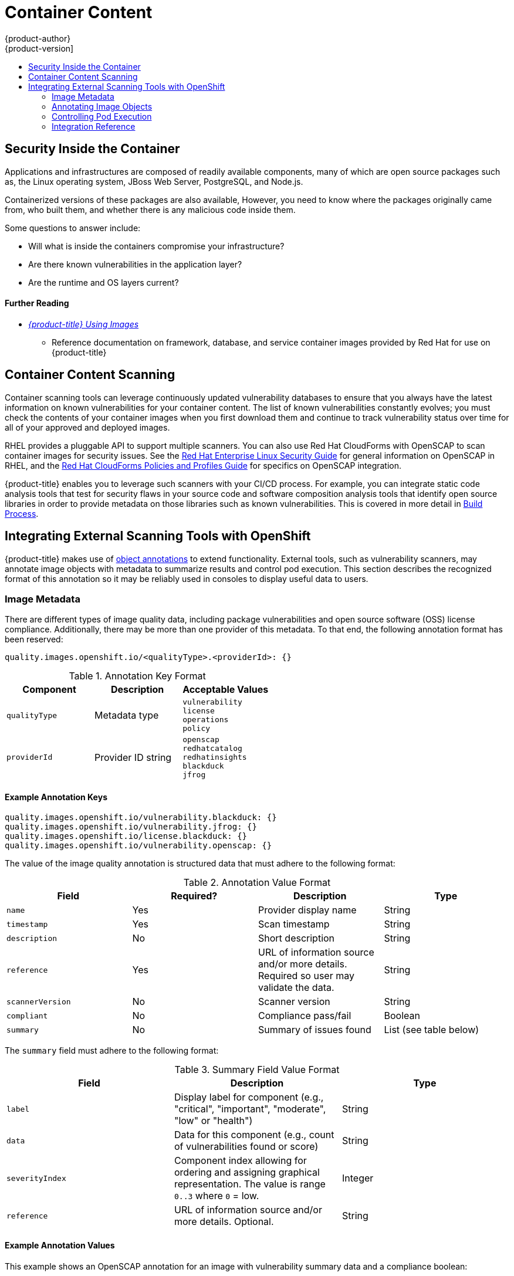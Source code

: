 [[security-content]]
= Container Content
{product-author}
{product-version]
:data-uri:
:icons:
:experimental:
:toc: macro
:toc-title:
:prewrap!:

toc::[]

[[security-content-inside-the-container]]
== Security Inside the Container

Applications and infrastructures are composed of readily available components,
many of which are open source packages such as, the Linux operating system,
JBoss Web Server, PostgreSQL, and Node.js.

Containerized versions of these packages are also available, However, you need
to know where the packages originally came from, who built them, and whether
there is any malicious code inside them.

Some questions to answer include:

- Will what is inside the containers compromise your infrastructure?
- Are there known vulnerabilities in the application layer?
- Are the runtime and OS layers current?

[discrete]
[[security-content-further-reading-1]]
==== Further Reading

- xref:../using_images/index.adoc#using-images-index[_{product-title} Using Images_]
** Reference documentation on framework, database, and service container images
provided by Red Hat for use on {product-title}

[[security-content-scanning]]
== Container Content Scanning

Container scanning tools can leverage continuously updated vulnerability
databases to ensure that you always have the latest information on known
vulnerabilities for your container content. The list of known vulnerabilities
constantly evolves; you must check the contents of your container images when
you first download them and continue to track vulnerability status over time for
all of your approved and deployed images.

RHEL provides a pluggable API to support multiple scanners. You can also use Red
Hat CloudForms with OpenSCAP to scan container images for security issues. See
the
link:https://access.redhat.com/documentation/en-US/Red_Hat_Enterprise_Linux/7/html/Security_Guide/chap-Compliance_and_Vulnerability_Scanning.html[Red Hat Enterprise Linux Security Guide] for general information on OpenSCAP in
RHEL, and the
link:https://access.redhat.com/documentation/en-us/red_hat_cloudforms/4.2/html-single/policies_and_profiles_guide/#openscap[Red Hat CloudForms Policies and Profiles Guide] for specifics on OpenSCAP
integration.

{product-title} enables you to leverage such scanners with your CI/CD process.
For example, you can integrate static code analysis tools that test for security
flaws in your source code and software composition analysis tools that identify
open source libraries in order to provide metadata on those libraries such as
known vulnerabilities. This is covered in more detail in
xref:../security/build_process.adoc#security-build[Build Process].

[[security-integrate-external-scanners]]
== Integrating External Scanning Tools with OpenShift

{product-title} makes use of link:https://kubernetes.io/docs/concepts/overview/working-with-objects/annotations/[object annotations]
to extend functionality. External tools, such as vulnerability scanners, may
annotate image objects with metadata to summarize results and control pod
execution. This section describes the recognized format of this annotation so it
may be reliably used in consoles to display useful data to users.

[[security-image-metadata]]
=== Image Metadata

There are different types of image quality data, including package
vulnerabilities and open source software (OSS) license compliance. Additionally,
there may be more than one provider of this metadata. To that end, the following
annotation format has been reserved:

----
quality.images.openshift.io/<qualityType>.<providerId>: {}
----

.Annotation Key Format
[option="header"]
|===
|Component |Description |Acceptable Values

|`qualityType`
|Metadata type
|`vulnerability` +
`license` +
`operations` +
`policy`

|`providerId`
|Provider ID string
|`openscap` +
`redhatcatalog` +
`redhatinsights` +
`blackduck` +
`jfrog`
|===

[[security-example-annotation-keys]]
==== Example Annotation Keys

----
quality.images.openshift.io/vulnerability.blackduck: {}
quality.images.openshift.io/vulnerability.jfrog: {}
quality.images.openshift.io/license.blackduck: {}
quality.images.openshift.io/vulnerability.openscap: {}
----

The value of the image quality annotation is structured data that must adhere to
the following format:

.Annotation Value Format
[option="header"]
|===
|Field |Required? |Description |Type

|`name`
|Yes
|Provider display name
|String

|`timestamp`
|Yes
|Scan timestamp
|String

|`description`
|No
|Short description
|String

|`reference`
|Yes
|URL of information source and/or more details. Required so user may validate the data.
|String

|`scannerVersion`
|No
|Scanner version
|String

|`compliant`
|No
|Compliance pass/fail
|Boolean

|`summary`
|No
|Summary of issues found
|List (see table below)
|===

The `summary` field must adhere to the following format:

.Summary Field Value Format
[option="header"]
|===
|Field |Description |Type

|`label`
|Display label for component (e.g., "critical", "important", "moderate", "low" or "health")
|String

|`data`
|Data for this component (e.g., count of vulnerabilities found or score)
|String

|`severityIndex`
|Component index allowing for ordering and assigning graphical
representation. The value is range `0..3` where `0` = low.
|Integer

|`reference`
|URL of information source and/or more details. Optional.
|String
|===

[[security-example-annotation-values]]
==== Example Annotation Values

This example shows an OpenSCAP annotation for an image with
vulnerability summary data and a compliance boolean:

.OpenSCAP Annotation
[source,json]
----
{
  "name": "OpenSCAP",
  "description": "OpenSCAP vulnerability score",
  "timestamp": "2016-09-08T05:04:46Z",
  "reference": "https://www.open-scap.org/930492",
  "compliant": true,
  "scannerVersion": "1.2",
  "summary": [
    { "label": "critical", "data": "4", "severityIndex": 3, "reference": null },
    { "label": "important", "data": "12", "severityIndex": 2, "reference": null },
    { "label": "moderate", "data": "8", "severityIndex": 1, "reference": null },
    { "label": "low", "data": "26", "severityIndex": 0, "reference": null }
  ]
}
----

This example shows a
xref:../security/registries.adoc#security-registries-red-hat-registry-and-container-catalog[Red Hat Container Catalog] annotation for an image with health index data
with an external URL for additional details:

.Red Hat Container Catalog Annotation
[source,json]
----
{
  "name": "Red Hat Container Catalog",
  "description": "Container health index",
  "timestamp": "2016-09-08T05:04:46Z",
  "reference": "https://access.redhat.com/errata/RHBA-2016:1566",
  "compliant": null,
  "scannerVersion": "1.2",
  "summary": [
    { "label": "Health index", "data": "B", "severityIndex": 1, "reference": null }
  ]
}
----

[[security-annotating-image-objects]]
=== Annotating Image Objects

While
xref:../architecture/core_concepts/builds_and_image_streams.adoc#image-streams[image
stream objects] are what an end-user of {product-title} operates against,
xref:../rest_api/openshift_v1.adoc#rest-api-openshift-v1[image objects] are annotated with
security metadata. Image objects are cluster-scoped, pointing to a single image
that may be referenced by many image streams and tags.

[[security-example-annotate-CLI]]
==== Example Annotate CLI Command

Replace `<image>` with an image digest, for example
`sha256:fec8a395afe3e804b3db5cb277869142d2b5c561ebb517585566e160ff321988`:

----
$ oc annotate image <image> \
    quality.images.openshift.io/vulnerability.redhatcatalog='{ \
    "name": "Red Hat Container Catalog", \
    "description": "Container health index", \
    "timestamp": "2016-09-08T05:04:46Z", \
    "compliant": null, \
    "scannerVersion": "1.2", \
    "reference": "https://access.redhat.com/errata/RHBA-2016:1566", \
    "summary": "[ \
      { "label": "Health index", "data": 'B', "severityIndex": 1, "reference": null } ]" }'
----

[[controlling-pod-execution]]
=== Controlling Pod Execution

To programmatically control if an image may be run, the
`images.openshift.io/deny-execution` image policy may be used. See
xref:../admin_guide/image_policy.adoc#admin-guide-image-policy[Image Policy] for
more information.

[[security-controlling-pod-execution-example-annotation]]
==== Example Annotation

[source,yaml]
----
annotations:
  images.openshift.io/deny-execution: true
----

[[security-integration-reference]]
=== Integration Reference

In most cases, external tools such as vulnerability scanners will develop a
script or plug-in that watches for image updates, performs scanning and annotate
the associated image object with the results. Typically this automation calls
the {product-title} REST API to write the annotation. See
xref:../rest_api/index.adoc#rest-api-index[REST API Reference] for general
information on the REST API and `PATCH` call to update images.

[[security-integration-reference-example-api-call]]
==== Example REST API Call

This example call using `curl` will overwrite the value of the annotation. Be
sure to replace the values for `<token>`, `<openshift_server>`, `<image_id>`, and
`<image_annotation>`.

.Patch API Call
----
$ curl -X PATCH \
  -H "Authorization: Bearer <token>" \
  -H "Content-Type: application/merge-patch+json" \
  https://<openshift_server>:8443/oapi/v1/images/<image_id> \
  --data '{ <image_annotation> }'
----

Below is example `PATCH` payload data.

.Patch Call Data
----
{
"metadata": {
  "annotations": {
    "quality.images.openshift.io/vulnerability.redhatcatalog":
       "{ 'name': 'Red Hat Container Catalog', 'description': 'Container health index', 'timestamp': '2016-09-08T05:04:46Z', 'compliant': null, 'reference': 'https://access.redhat.com/errata/RHBA-2016:1566', 'summary': [{'label': 'Health index', 'data': '4', 'severityIndex': 1, 'reference': null}] }"
    }
  }
}
----

ifdef::openshift-origin[]
[NOTE]
====
Due to the complexity of this API call and challenges with escaping characters,
an API developer tool such as link:https://www.getpostman.com/[Postman] may
assist in creating API calls.
====
endif::[]

